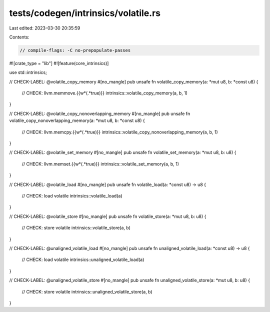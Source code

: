 tests/codegen/intrinsics/volatile.rs
====================================

Last edited: 2023-03-30 20:35:59

Contents:

.. code-block:: rs

    // compile-flags: -C no-prepopulate-passes

#![crate_type = "lib"]
#![feature(core_intrinsics)]

use std::intrinsics;

// CHECK-LABEL: @volatile_copy_memory
#[no_mangle]
pub unsafe fn volatile_copy_memory(a: *mut u8, b: *const u8) {
    // CHECK: llvm.memmove.{{\w*(.*true)}}
    intrinsics::volatile_copy_memory(a, b, 1)
}

// CHECK-LABEL: @volatile_copy_nonoverlapping_memory
#[no_mangle]
pub unsafe fn volatile_copy_nonoverlapping_memory(a: *mut u8, b: *const u8) {
    // CHECK: llvm.memcpy.{{\w*(.*true)}}
    intrinsics::volatile_copy_nonoverlapping_memory(a, b, 1)
}

// CHECK-LABEL: @volatile_set_memory
#[no_mangle]
pub unsafe fn volatile_set_memory(a: *mut u8, b: u8) {
    // CHECK: llvm.memset.{{\w*(.*true)}}
    intrinsics::volatile_set_memory(a, b, 1)
}

// CHECK-LABEL: @volatile_load
#[no_mangle]
pub unsafe fn volatile_load(a: *const u8) -> u8 {
    // CHECK: load volatile
    intrinsics::volatile_load(a)
}

// CHECK-LABEL: @volatile_store
#[no_mangle]
pub unsafe fn volatile_store(a: *mut u8, b: u8) {
    // CHECK: store volatile
    intrinsics::volatile_store(a, b)
}

// CHECK-LABEL: @unaligned_volatile_load
#[no_mangle]
pub unsafe fn unaligned_volatile_load(a: *const u8) -> u8 {
    // CHECK: load volatile
    intrinsics::unaligned_volatile_load(a)
}

// CHECK-LABEL: @unaligned_volatile_store
#[no_mangle]
pub unsafe fn unaligned_volatile_store(a: *mut u8, b: u8) {
    // CHECK: store volatile
    intrinsics::unaligned_volatile_store(a, b)
}


